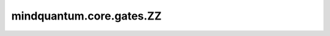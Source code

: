 mindquantum.core.gates.ZZ
===============================

.. py:class:: mindquantum.core.gates.ZZ(pr)

    伊辛ZZ门。更多用法，请参见 :class:`mindquantum.core.gates.RX`。

    .. note::
        `ZZ` 门已弃用，请使用 :class:`mindquantum.core.gates.Rzz`。

    .. math::

        {\rm ZZ_\theta}=\cos(\theta)I\otimes I-i\sin(\theta)\sigma_Z\otimes\sigma_Z

    参数：
        - **pr** (Union[int, float, str, dict, ParameterResolver]) - 参数化门的参数，详细解释请参见上文。

    .. py:method:: diff_matrix(pr=None, about_what=None, frac=1)

        返回该参数化量子门的导数矩阵。

        参数：
            - **pr** (Union[ParameterResolver, dict]) - 该参数化量子门的参数值。默认值：None。
            - **about_what** (str) - 关于哪个参数求导数。
            - **frac** (numbers.Number) - 系数的倍数。默认值：1。

        返回：
            numpy.ndarray，该量子门的导数矩阵形式。

    .. py:method:: matrix(pr=None, frac=1)

        返回该参数化量子门的矩阵。

        参数：
            - **pr** (Union[ParameterResolver, dict]) - 该参数化量子门的参数值。默认值：None。
            - **frac** (numbers.Number) - 系数的倍数。默认值：1。

        返回：
            numpy.ndarray，该量子门的矩阵形式。

    .. py:method:: get_cpp_obj()

        返回该门的c++对象。

